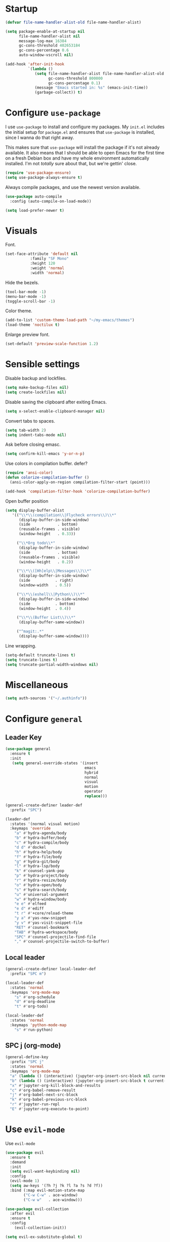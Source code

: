 * Startup
#+begin_src emacs-lisp :results none
  (defvar file-name-handler-alist-old file-name-handler-alist)

  (setq package-enable-at-startup nil
        file-name-handler-alist nil
        message-log-max 16384
        gc-cons-threshold 402653184
        gc-cons-percentage 0.6
        auto-window-vscroll nil)

  (add-hook 'after-init-hook
            `(lambda ()
               (setq file-name-handler-alist file-name-handler-alist-old
                     gc-cons-threshold 800000
                     gc-cons-percentage 0.1)
               (message "Emacs started in: %s" (emacs-init-time))
               (garbage-collect)) t)
#+end_src
* Configure =use-package=
I use =use-package= to install and configure my packages. My =init.el=
includes the initial setup for =package.el= and ensures that
=use-package= is installed, since I wanna do that right away.

This makes sure that =use-package= will install the package if it's
not already available. It also means that I should be able to open
Emacs for the first time on a fresh Debian box and have my whole
environment automatically installed. I'm not /totally/ sure about
that, but we're gettin' close.

#+begin_src emacs-lisp :results none
  (require 'use-package-ensure)
  (setq use-package-always-ensure t)
#+end_src

Always compile packages, and use the newest version available.
#+begin_src emacs-lisp :results none
  (use-package auto-compile
    :config (auto-compile-on-load-mode))

  (setq load-prefer-newer t)
#+end_src

* Visuals
 Font.
 #+begin_src emacs-lisp :results none
 (set-face-attribute 'default nil
 		    :family "SF Mono"
 		    :height 120
 		    :weight 'normal
 		    :width 'normal)
 #+end_src
  
 Hide the bezels.
 #+begin_src emacs-lisp :results none
 (tool-bar-mode -1)
 (menu-bar-mode -1)
 (toggle-scroll-bar -1)
 #+end_src

 Color theme.
 #+begin_src emacs-lisp :results none
 (add-to-list 'custom-theme-load-path "~/my-emacs/themes")
 (load-theme 'noctilux t)
 #+end_src
 
 Enlarge preview font.
 #+begin_src emacs-lisp :results none
 (set-default 'preview-scale-function 1.2)
 #+end_src

* Sensible settings
  Disable backup and lockfiles.
  #+begin_src emacs-lisp :results none
  (setq make-backup-files nil)
  (setq create-lockfiles nil)
  #+end_src

  Disable saving the clipboard after exiting Emacs.
  #+begin_src emacs-lisp :results none
  (setq x-select-enable-clipboard-manager nil)
  #+end_src
  
  Convert tabs to spaces.
  #+begin_src emacs-lisp :results none
  (setq tab-width 2)
  (setq indent-tabs-mode nil)
  #+end_src
  
  Ask before closing emasc.
  #+begin_src emacs-lisp :results none
  (setq confirm-kill-emacs 'y-or-n-p)
  #+end_src
  
  Use colors in compilation buffer.
  defer?
  #+begin_src emacs-lisp :results none
  (require 'ansi-color)
  (defun colorize-compilation-buffer ()
    (ansi-color-apply-on-region compilation-filter-start (point)))
    
  (add-hook 'compilation-filter-hook 'colorize-compilation-buffer)
  #+end_src
  
  Open buffer position
  #+begin_src emacs-lisp :results none
    (setq display-buffer-alist
       '(("\\*\\(compilation\\|Flycheck errors\\)\\*"
          (display-buffer-in-side-window)
          (side            . bottom)
          (reusable-frames . visible)
          (window-height   . 0.33))

         ("\\*Org todo\\*"
          (display-buffer-in-side-window)
          (side            . bottom)
          (reusable-frames . visible)
          (window-height   . 0.2))

         ("\\*\\([Hh]elp\\|Messages\\)\\*"
          (display-buffer-in-side-window)
          (side           . right)
          (window-width   . 0.5))

         ("\\*\\(eshell\\|Python\\)\\*"
          (display-buffer-in-side-window)
          (side           . bottom)
          (window-height  . 0.4))

         ("\\*\\(Buffer List\\)\\*"
          (display-buffer-same-window))

         ("^magit:.*"
          (display-buffer-same-window))))
  #+end_src
  
  Line wrapping.
  #+begin_src emacs-lisp :results none
    (setq-default truncate-lines t)
    (setq truncate-lines t)
    (setq truncate-partial-width-windows nil)
  #+end_src
  
* Miscellaneous
#+begin_src emacs-lisp :results none
(setq auth-sources '("~/.authinfo"))
#+end_src

* Configure =general=
** Leader Key
#+begin_src emacs-lisp :results none
  (use-package general
    :ensure t
    :init
     (setq general-override-states '(insert
                                     emacs
                                     hybrid
                                     normal
                                     visual
                                     motion
                                     operator
                                     replace)))

  (general-create-definer leader-def 
    :prefix "SPC")

  (leader-def
    :states '(normal visual motion)
    :keymaps 'override
      "a" #'hydra-agenda/body
      "b" #'hydra-buffer/body
      "c" #'hydra-compile/body
      "d d" #'dockel
      "h" #'hydra-help/body
      "f" #'hydra-file/body
      "g" #'hydra-git/body
      "l" #'hydra-lsp/body
      "k" #'counsel-yank-pop
      "p" #'hydra-project/body
      "r" #'hydra-resize/body
      "o" #'hydra-open/body
      "s" #'hydra-search/body
      "u" #'universal-argument
      "w" #'hydra-window/body
      "e e" #'elfeed
      "e d" #'ediff
      "t r" #'+core/reload-theme
      "y a" #'yas-new-snippet
      "y v" #'yas-visit-snippet-file
      "RET" #'counsel-bookmark
      "TAB" #'hydra-workspace/body
      "SPC" #'counsel-projectile-find-file
      "," #'counsel-projectile-switch-to-buffer)
#+end_src

** Local leader
#+begin_src emacs-lisp :results none
  (general-create-definer local-leader-def
    :prefix "SPC m")
  
  (local-leader-def
    :states 'normal
    :keymaps 'org-mode-map
      "s" #'org-schedule
      "d" #'org-deadline
      "t" #'org-todo)
      
  (local-leader-def
    :states 'normal
    :keymaps 'python-mode-map
      "s" #'run-python)
#+end_src

** SPC j (org-mode)
#+begin_src emacs-lisp :results none
  (general-define-key 
    :prefix "SPC j"
    :states 'normal
    :keymaps 'org-mode-map
    "a" (lambda () (interactive) (jupyter-org-insert-src-block nil current-prefix-arg))
    "b" (lambda () (interactive) (jupyter-org-insert-src-block t current-prefix-arg))
    "x" #'jupyter-org-kill-block-and-results
    "c" #'org-babel-remove-result
    "j" #'org-babel-next-src-block
    "k" #'org-babel-previous-src-block
    "r" #'jupyter-run-repl
    "E" #'jupyter-org-execute-to-point)
#+end_src

* Use =evil-mode=
  Use =evil-mode=
  #+begin_src emacs-lisp :results none
  (use-package evil
    :ensure t
    :demand
    :init
    (setq evil-want-keybinding nil)
    :config
    (evil-mode 1)
    (setq aw-keys '(?h ?j ?k ?l ?a ?s ?d ?f))
    :bind (:map evil-motion-state-map
          ("C-w C-w" . ace-window)
          ("C-w w"   . ace-window)))
  
  (use-package evil-collection
    :after evil
    :ensure t
    :config
      (evil-collection-init))
    
  (setq evil-ex-substitute-global t)
  #+end_src

  Use =evil-commentary=
  #+begin_src emacs-lisp :results none
  (use-package evil-commentary
     :after evil)
  (evil-commentary-mode)
  #+end_src
  
  Use =evil-surround=
  #+begin_src emacs-lisp :results none
  (use-package evil-surround
     :ensure t
     :after evil
     :config
       (global-evil-surround-mode 1))
  #+end_src

* Configure =hydra=
  #+begin_src emacs-lisp :results none
  (use-package hydra
   :custom 
     (head-hint nil)
     (hydra-key-format-spec "[%s]"))
  #+end_src
  
** Agenda
   #+begin_src emacs-lisp :results none
   (defhydra hydra-agenda (:color blue)
     "
     ^
     ^Agenda^     
     ^────^───────────
     _a_ Agenda
     _w_ Weekly agenda
     _d_ Daily agenda
     ^^        
     ^^        
     "
     ("a" #'org-agenda)
     ("w" #'+agenda/weekly-agenda)
     ("d" #'+agenda/daily-agenda))

   #+end_src
** Compile
  #+begin_src emacs-lisp :results none
  (defhydra hydra-compile (:color blue)
    "
    ──────────────────────────────
    _x_ Flycheck list errors
    _c_ Compile
    _C_ Recompile
    ^^        
    "
    ("x" #'flycheck-list-errors)
    ("c" #'compile)
    ("C" #'recompile))
  #+end_src
** Dired
  #+begin_src emacs-lisp :results none
    (defhydra hydra-dired-bookmarks (:color blue)
      "
      ──────────────────────────────
      _s_ ~/studies
      _S_ ~/scripts
      _d_ ~/Downloads
      _w_ ~/codeheroes/chatbotize
      ^^        
      "
      ("s" (lambda () (interactive) (dired "~/studies")))
      ("S" (lambda () (interactive) (dired "~/scripts")))
      ("d" (lambda () (interactive) (dired "~/Downloads")))
      ("w" (lambda () (interactive) (dired "~/codeheroes/chatbotize"))))
  #+end_src
** File 
  #+begin_src emacs-lisp :results none
    (defhydra hydra-file (:color blue)
      "
      ^
      ^File^     
      ^────^──────────────────────────────────────────────────────────
      _f_ Find                             _e_ resources.org
      _r_ Recent                           _i_ inbox.org
      _d_ dotfiles                         _p_ private.org
      _c_ Config                           _s_ studies.org
      _t_ Theme                            _w_ work.org
      ^^        
      ^^        
      "
      ("f" #'counsel-find-file)
      ("r" #'counsel-recentf)
      ("i" (lambda () (interactive)(find-file "~/Dropbox/org/todo/inbox.org")))
      ("w" (lambda () (interactive)(find-file "~/Dropbox/org/todo/work.org")))
      ("p" (lambda () (interactive)(find-file "~/Dropbox/org/todo/private.org")))
      ("e" (lambda () (interactive)(find-file "~/Dropbox/org/resources/resources.org")))
      ("s" (lambda () (interactive)(find-file "~/Dropbox/org/todo/studies.org")))
      ("d" (lambda () (interactive)(dired "~/dotfiles")))
      ("c" (lambda () (interactive)(find-file "~/my-emacs/configuration.org")))
      ("t" (lambda () (interactive)(find-file "~/my-emacs/themes/noctilux-theme.el"))))
  #+end_src

** Project 
#+begin_src emacs-lisp :results none
  (defhydra hydra-project (:color blue)
    "
    ^
    ^Project^     
    ^────^───────────
    _a_ Add project
    _c_ Compile project
    _C_ Recompile project
    _p_ Switch project
    _f_ Find project file
    _i_ Invalidate project cache
    _t_ Add current project to treemacs
    _s_ Save project files
    ^^        
    ^^        
    "
    ("a" #'projectile-add-known-project)
    ("c" #'projectile-compile-project)
    ("C" #'projectile-repeat-last-command)
    ("f" #'counsel-projectile-ag)
    ("p" #'counsel-projectile-switch-project)
    ("i" #'projectile-invalidate-cache)
    ("t" #'treemacs-add-and-display-current-project)
    ("s" #'projectile-save-project-buffers))
#+end_src

** Buffer
#+begin_src emacs-lisp :results none
  (defhydra hydra-buffer (:color blue)
    "
    ^
    ^Buffer^     
    ^──────^───────────────
    _b_ Ivy switch buffer
    _n_ Next buffer
    _N_ New buffer
    _k_ Kill buffer
    _p_ Previous buffer
    ^^        
    ^^        
    "
    ("b" #'ivy-switch-buffer)
    ("n" #'next-buffer)
    ("N" #'+core/empty-buffer)
    ("p" #'previous-buffer)
    ("k" #'kill-current-buffer))
#+end_src

** Git 
   #+begin_src emacs-lisp :results none
     (defhydra hydra-forge (:color blue)
       "
       ^
       ^Forge^     
       ^────^───────────
       _a_ Assign reviewer
       _b_ Browse
       _c_ Create PR
       _p_ Browse PR
       ^^        
       "
       ("a" #'forge-edit-topic-review-requests)
       ("b" #'forge-browse-remote)
       ("c" #'forge-create-pullreq)
       ("p" #'forge-browse-pullreq))
   #+end_src
   
   #+begin_src emacs-lisp :results none
   (defhydra hydra-git (:color blue)
     "
     ^
     ^Git^     
     ^────^───────────
     _g_ Magit status
     _i_ Magit init
     _p_ Magit push
     _r_ Remote (forge)
     _t_ Timemachine
     ^^        
     "
     ("g" #'magit-status)
     ("i" #'magit-init)
     ("p" #'magit-push)
     ("r" #'hydra-forge/body)
     ("t" #'git-timemachine))
   #+end_src

** LSP
#+begin_src emacs-lisp :results none
  (defhydra hydra-lsp (:color blue)
    "
    ^
    ^LSP^     
    ^────^───────────
    _b_ Metals build import
    _d_ Go to type definition
    _s_ Describe session
    _e_ Error list
    _f_ Format
    _l_ Find symbol
    _t_ LSP Hydra toggle
    _r_ Find references
    _R_ Remove other workspaces
    _i_ Go to implementation
    _I_ Copy Import
    ^^        
    "
    ("b" #'lsp-metals-build-import)
    ("d" #'lsp-find-definition)
    ("s" #'lsp-describe-session)
    ("e" #'lsp-ui-flycheck-list)
    ("f" #'lsp-format-buffer)
    ("l" #'lsp-ivy-workspace-symbol)
    ("t" #'hydra-lsp-toggle/body)
    ("T" #'lsp-treemacs-errors-list)
    ("r" #'lsp-find-references)
    ("R" #'+lsp/remove-other-sessions)
    ("i" #'lsp-goto-implementation)
    ("I" #'+scala/copy-import))
#+end_src

#+begin_src emacs-lisp :results none
 (defhydra hydra-lsp-toggle (:color blue)
    "
    ^
    ^Toggle^     
    ^────^───────────
    _m_ iMenu
    ^^        
    "
    ("m" #'lsp-ui-imenu))
#+end_src
   
** Help
   #+begin_src emacs-lisp :results none
   (defhydra hydra-help (:color blue)
     "
     ^
     ^Help^     
     ^────^───────────
     _k_ Describe key
     _f_ Describe function
     _F_ Describe face
     _v_ Describe variable
     _p_ Describe package
     _m_ Describe mode
     _M_ Describe macro
     _e_ Message buffer
     ^^        
     ^^        
     "
     ("k" #'helpful-key)
     ("f" #'helpful-function)
     ("F" #'describe-face)
     ("v" #'helpful-variable)
     ("p" #'helpful-package)
     ("m" #'describe-mode)
     ("M" #'helpful-macro)
     ("e" #'view-echo-area-messages))
   #+end_src
   
** Open
#+begin_src emacs-lisp :results none
 (defhydra hydra-open (:color blue)
   "
   ^
   ^Open^     
   ^────^───────────
   _p_ Treemacs
   _e_ Eshell
   _o_ Olivetti
   ^^        
   ^^        
   "
   ("p" #'treemacs)
   ("e" #'eshell)
   ("o" #'olivetti-mode))
 #+end_src

** Search
#+begin_src emacs-lisp :results none
 (defhydra hydra-search (:color blue)
   "
   ^
   ^Search^     
   ^────^───────────
   _i_ Counsel iMenu
   _m_ Monorepo Ag
   _s_ Surround 
   ^^        
   "
   ("i" #'counsel-imenu)
   ("m" #'+work/search-monorepo)
   ("s" #'hydra-surround/body))
 #+end_src
 
#+begin_src emacs-lisp :results none
 (defhydra hydra-surround (:color blue)
   "
   ^
   ^Surround^     
   ^────^───────────
   _l_ List
   _o_ Option
   _i_ IO
   _f_ Future
   ^^        
   "
   ("l" #'+scala/surround-word-with-list)
   ("o" #'+scala/surround-word-with-option)
   ("i" #'+scala/surround-word-with-io)
   ("f" #'+scala/surround-word-with-future))
 #+end_src
 
** Workspace
 #+begin_src emacs-lisp :results none 
 (defhydra hydra-workspace (:color blue)
   "
   ^
   ^Workspace^     
   ^─────────^───────────
   _c_ Create workspace
   _d_ Kill workspace
   _n_ Create named workspace
   _k_ Kill workspace
   _r_ Rename workspace
   ^^        
   ^^        
   "
   ("c" #'persp-switch)
   ("d" #'persp-kill)
   ("n" (lambda () (interactive) (persp-switch (generate-new-buffer-name "workspace"))))
   ("k" #'persp-kill)
   ("r" #'persp-rename))
 #+end_src
** Window
#+begin_src emacs-lisp :results none
  (defhydra hydra-window (:color blue)
    "
    ^ 
    _u_ Winner undu
    _r_ Winner redo
    _f_ Floating window
    _j_ Regular window at bottom 
    _l_ Regular window on right
    ^^
    ^^ 
    "
    ("u" #'winner-undo)
    ("r" #'winner-redo)
    ("f" #'+core/to-floating-frame)
    ("l" #'+core/to-regular-right-window)
    ("j" #'+core/to-regular-bottom-window))
#+end_src
** Resize
#+begin_src emacs-lisp :results none
 (defhydra hydra-resize (:color blue)
   "
   ^
   ^Resize^     
   ^────^───────────
   _h_ evil-window-decrease-width
   _l_ evil-window-increase-width
   ^^        
   "
   ("h" #'evil-window-decrease-width)
   ("l" #'evil-window-increase-width))
 #+end_src

* Global keybindings 
  Buffer commands.
  #+begin_src emacs-lisp :results none
  (global-set-key (kbd "C-x C-x") #'save-buffer)
  (global-set-key (kbd "C-x C-b") #'ibuffer)
  (global-set-key (kbd "C-c b n") #'next-buffer)
  (global-set-key (kbd "C-c b p") #'previous-buffer)
  #+end_src
  
  Dired jump.
  #+begin_src emacs-lisp :results none
  (global-set-key (kbd "C-x C-j") 'dired-jump)
  #+end_src
  
  Toggle line truncation.
  #+begin_src emacs-lisp :results none
 (global-set-key (kbd "C-x w") 'toggle-truncate-lines)
  #+end_src
  
  Easier movements between splits.
  #+begin_src emacs-lisp :results none
  (global-set-key (kbd "C-h") #'evil-window-left)
  (global-set-key (kbd "C-j") #'evil-window-down)
  (global-set-key (kbd "C-k") #'evil-window-up)
  (global-set-key (kbd "C-l") #'evil-window-right)
  #+end_src
  
  Only window.
  #+begin_src emacs-lisp :results none
  (global-set-key (kbd "C-c o") #'delete-other-windows)
  #+end_src
  
  Winner mode.
  #+begin_src emacs-lisp :results none
  (global-set-key (kbd "C-c h") #'winner-undo)
  (global-set-key (kbd "C-c l") #'winner-redo)
  #+end_src
  
  Vim-like screen jumping.
  #+begin_src emacs-lisp :results none
  (global-set-key (kbd "C-u") #'evil-scroll-up)
  #+end_src
  
  Use "C-w d" to close a window.
  #+begin_src emacs-lisp :results none
  (define-key evil-window-map (kbd "d") #'evil-window-delete)
  #+end_src
  
  Use =zoom-window=.
  #+begin_src emacs-lisp :results none
  (define-key evil-window-map (kbd "o") #'zoom-window-zoom)
  (define-key evil-window-map (kbd "C-o") #'zoom-window-zoom)
  #+end_src
  
  Use =org-capture=.
  #+begin_src emacs-lisp :results none
  (global-set-key (kbd "C-c c") #'org-capture)
  #+end_src
  
  Scale text.
  #+begin_src emacs-lisp :results none
  (global-set-key (kbd "C-+") #'text-scale-increase)
  (global-set-key (kbd "C--") #'text-scale-decrease)
  #+end_src
  
* Misc Functions
  #+begin_src emacs-lisp :results none
 (defun +core/empty-buffer () 
    (interactive)
    (switch-to-buffer (generate-new-buffer "empty")))
  #+end_src
  
  #+begin_src emacs-lisp :results none
  (defun +core/reload-theme ()
     (interactive)
     (let ((theme (-first-item custom-enabled-themes)))
        (load-theme theme t)))
  #+end_src
  
  Search Monorepo.
  #+begin_src emacs-lisp :results none
    (defun +work/search-monorepo ()
      (interactive)
      (counsel-rg "" "/home/porcupine/codeheroes/chatbotize/monorepo"))
  #+end_src
  
  Based on excelent [[https://protesilaos.com/dotemacs/#h:0077f7e0-409f-4645-a040-018ee9b5b2f2][LINK]]
  #+begin_src emacs-lisp :results none
    (defun +core/to-floating-frame()
      (interactive)
      (delete-window)
      (make-frame '((name . "floating")
                    (window-system . x)
                    (minibuffer . nil))))

     (defun +core/to-regular-bottom-window()
        (interactive)
        (+core/to-regular-window `bottom))

    (defun +core/to-regular-right-window()
       (interactive)
       (+core/to-regular-window `right))

     (defun +core/to-regular-window(position)
       (let ((buffer (current-buffer)))
         (with-current-buffer buffer
           (delete-window)
           (pcase position
             (`bottom (display-buffer-at-bottom buffer nil))
             (`right (display-buffer-in-direction buffer '((direction . right))))))))
  #+end_src
  
  #+begin_src emacs-lisp :results none
 (defun +core/surround-word-with (left right)
   (backward-to-word 1)
   (forward-to-word 1)
   (kill-word 1)
   (insert left)
   (yank)
   (insert right))
  #+end_src

* Configure =which-key=
  #+begin_src emacs-lisp :results none
    (use-package which-key
      :ensure t
      :defer t
      :init (which-key-mode))
  #+end_src
  
* Configure =avy= / =evil-easymotion= / =evil-snipe=
  #+begin_src emacs-lisp :results none
  (use-package avy 
    :defer t)
    
  (use-package evil-easymotion
    :defer t)
  #+end_src
  
  #+begin_src emacs-lisp :results none
  (define-key evil-motion-state-map (kbd "g s k") #'evilem-motion-previous-line)
  (define-key evil-motion-state-map (kbd "g s j") #'evilem-motion-next-line)
  (define-key evil-motion-state-map (kbd "g s f") #'evil-avy-goto-char)
  (define-key evil-motion-state-map (kbd "g s s") #'evil-avy-goto-char-2)
  #+end_src

  Use =evil-snipe=
  #+begin_src emacs-lisp :results none
  (use-package evil-snipe 
     :after evil)
     
  ;;(require 'evil-snipe)
  #+end_src
  
* Configure =perspecitve=
Use [[https://github.com/nex3/perspective-el][perspective]] to manage workspaces.
#+begin_src emacs-lisp :results none
  (use-package perspective 
    :defer 5
    :init
      (persp-mode)
    :config 
      (define-key evil-normal-state-map (kbd "gt") #'persp-next)
      (define-key evil-normal-state-map (kbd "gT") #'persp-prev))
#+end_src

* Configure =ivy= / =counsel= / =swiper=
  Default =ivy= configuration.
  #+begin_src emacs-lisp :results none
    (use-package ivy
       :config
         (setq ivy-use-virtual-buffers t)
         (setq ivy-initial-inputs-alist nil)
         (setq enable-recursive-minibuffers t)
         (setq search-default-mode #'char-fold-to-regexp)
         (ivy-mode 1)
         (global-set-key (kbd "C-c C-r") 'ivy-resume)
         (global-set-key (kbd "<f6>") 'ivy-resume))

    (use-package swiper
      :after ivy
      :config
        (global-set-key "\C-s" 'swiper))

    (use-package counsel 
      :after ivy
      :config
        (global-set-key (kbd "M-x") 'counsel-M-x)
        (global-set-key (kbd "C-x C-f") 'counsel-find-file)
        (global-set-key (kbd "C-c g") 'counsel-git)
        (global-set-key (kbd "C-c j") 'counsel-git-grep)
        (global-set-key (kbd "C-c k") 'counsel-ag)
        (define-key minibuffer-local-map (kbd "C-r") 'counsel-minibuffer-history))

    ;; sorts counsel-M-x by recently used
    (use-package smex :after counsel)
  #+end_src
  
  Recentf configuration.
  #+begin_src emacs-lisp :results none
  (setq recentf-max-saved-items 200)
  #+end_src
  
  #+begin_src emacs-lisp :results none
    (use-package ivy-posframe
      :ensure
      :after ivy
      :config
      (setq ivy-posframe-parameters
            '((left-fringe . 2)
              (right-fringe . 2)
              (internal-border-width . 2)))

      (setq ivy-posframe-display-functions-alist
            '((complete-symbol . ivy-posframe-display-at-point)
              (swiper . ivy-display-function-fallback)
              (t . ivy-posframe-display-at-frame-center)))
      (ivy-posframe-mode 1))
  #+end_src
* Configure =flycheck=
  #+begin_src emacs-lisp :results none
    (use-package flycheck
      :defer t
      :init (global-flycheck-mode)
      :bind (:map evil-normal-state-map 
            ("[ e" . flycheck-previous-error)
            ("] e" . flycheck-next-error))

      :config 
        (setq-default flycheck-disabled-checkers '(emacs-lisp-checkdoc)))
  #+end_src
* Configure =org=
** Core
#+begin_src emacs-lisp :results none
  (use-package org
    :ensure org-plus-contrib
    :config 
      (require 'org-tempo)

      (setq org-fontify-done-headline t)
      (setq org-use-fast-todo-selection 'expert)

      (setq org-todo-keywords
        '((sequence "TODO(t)" "PROJECT(p)" "STRT(s)" "SOMEDAY(S)" "WAIT(w)" "|" "DONE(d!)" "KILL(k)")
          (sequence "[ ](T)" "[-](S)" "[?](W)" "|" "[X](D)")))

      (evil-collection-define-key 'normal 'org-mode-map
        (kbd "C-k") 'evil-window-up
        (kbd "C-j") 'evil-window-down)

    :bind (:map evil-normal-state-map
      ("C-k" . evil-window-up)
      ("C-j" . evil-window-down)
      ("RET" . +org/dwim)
      ("C-M-<return>" . #'org-insert-subheading))
    :hook (org-mode . org-indent-mode))
#+end_src

#+begin_src emacs-lisp :results none
(use-package org-bullets
   :after org
   :hook (org-mode . org-bullets-mode))
#+end_src
  
Do not ask whether it is save to evaluate a snippet of code.
#+begin_src emacs-lisp :results none 
(setq org-confirm-babel-evaluate nil)
#+end_src

Automatically save archive buffer after archiving a task.
#+begin_src emacs-lisp :results none
(defun org-archive-save-buffer ()
  (let ((afile (car (org-all-archive-files))))
    (if (file-exists-p afile)
      (let ((buffer (find-file-noselect afile)))
          (with-current-buffer buffer
            (save-buffer)))
      (message "Ooops ... (%s) does not exist." afile))))

(add-hook 'org-archive-hook 'org-archive-save-buffer)
#+end_src
 
Org tag placement.
#+begin_src emacs-lisp :results none
(setq org-tags-column -1)
#+end_src

** Org Agenda 
#+begin_src emacs-lisp :results none
 (use-package evil-org
 :ensure t
 :after org
 :config
 (add-hook 'org-mode-hook 'evil-org-mode)
 (add-hook 'evil-org-mode-hook
(lambda ()
(evil-org-set-key-theme)))
 (require 'evil-org-agenda)
 (evil-org-agenda-set-keys))
#+end_src

#+begin_src emacs-lisp :results none
  (use-package org-super-agenda
    :hook (org-agenda-mode . org-super-agenda-mode)
    :config
    (setq
org-super-agenda-groups
  '((:name "Today"
     :time-grid t
     :todo "TODAY"))))
#+end_src

#+begin_src emacs-lisp :results none
(setq org-agenda-files '(
   "~/Dropbox/org/todo/private.org"
   "~/Dropbox/org/todo/studies.org"
   "~/Dropbox/org/todo/work.org"))
#+end_src

#+begin_src emacs-lisp :results none
(defun +agenda/weekly-agenda ()
  (interactive)
  (org-agenda nil "a"))
  
(defun +agenda/daily-agenda ()
  (interactive)
  (let ((org-agenda-span 1))
    (org-agenda nil "a")))
#+end_src
** Academic
#+begin_src emacs-lisp :results none
(use-package org-ref :defer t)
#+end_src
 
#+begin_src emacs-lisp :results none
(use-package academic-phrases :defer t)
#+end_src
   
** Org Capture
#+begin_src emacs-lisp :results none
  (setq org-default-notes-file (concat org-directory "~/Dropbox/org/todo/notes.org"))

  (setq org-capture-templates
        '(("i" "Inbox" entry (file "~/Dropbox/org/todo/inbox.org")
           "* TODO %?\n%T\n")
          ("s" "Studies" entry (file "~/Dropbox/org/todo/studies.org")
           "* TODO %?\n%T\n")
          ("m" "Master" entry (file+headline "~/Dropbox/org/todo/studies.org" "Master Thesis")
           "* TODO %?\n%T\n")
          ("w" "Work" entry (file "~/Dropbox/org/todo/work.org")
           "* TODO %?\n%T\n")))
#+end_src

** Org Babel
Load languages.
#+begin_src emacs-lisp :results none
(org-babel-do-load-languages 'org-babel-load-languages
 '(
     (shell . t)
     (emacs-lisp . t)
     (python . t)
     (jupyter . t)
 )
)
#+end_src

Fix tab indentation in source blocks.
#+begin_src emacs-lisp :results none
(setq org-src-fontify-natively t)
(setq org-src-tab-acts-natively t)
#+end_src

Setup images.
#+begin_src emacs-lisp :results none
(setq org-startup-with-inline-images t)

(add-hook 'org-babel-after-execute-hook 'org-redisplay-inline-images)
#+end_src

Change the image background. 
#+begin_src emacs-lisp :results none
(defun create-image-with-background-color (args)
  "Specify background color of Org-mode inline image through modify `ARGS'."
  (let* ((file (car args))
         (type (cadr args))
         (data-p (caddr args))
         (props (cdddr args)))
    ;; get this return result style from `create-image'
    (append (list file type data-p)
            (list :background  "#F0E68C")
            props)))

(advice-add 'create-image :filter-args
            #'create-image-with-background-color)
#+end_src

** Functions
#+begin_src emacs-lisp :results none
  (defun +org/dwim ()
    (interactive)
    (let* ((context (org-element-context))
           (type (org-element-type context)))
    (pcase type
      (`headline
       (let ((todo-keyword (org-element-property :todo-keyword context)))
         (if todo-keyword
             (org-todo)
           (message "Nothing to do"))))
  )))
#+end_src

* Configure =yasnippet=
  #+begin_src emacs-lisp :results none
  (use-package yasnippet
    :defer 5
    :config 
      (yas-global-mode))
  #+end_src
  
* Configure =projectile=
 #+begin_src emacs-lisp :results none
   (use-package projectile 
     :ensure t
     :defer t
     :config
       (projectile-global-mode)
       (setq projectile-project-search-path '("~/codeheroes/chatbotize/monorepo"))
       (setq projectile-enable-caching t)
       (setq projectile-project-root-files-functions #'(projectile-root-top-down
                                                          projectile-root-top-down-recurring
                                                          projectile-root-bottom-up
                                                          projectile-root-local))

       ;; TODO: think whether this one is needed
       (projectile-register-project-type 'scala '("build.sbt")))

   (use-package counsel-projectile
      :after projectile) 
 #+end_src
 
* Configure =magit=
 #+begin_src emacs-lisp :results none
 (use-package magit :defer t)
 (use-package evil-magit :after magit)
 (use-package forge :after magit)
 #+end_src
 
 vc-annotate options.
 #+begin_src emacs-lisp :results none
;; (setq vc-git-annotate-switches '("-c"))
 #+end_src

* Configure =git-timemachine=
 #+begin_src emacs-lisp :results none
  (use-package git-timemachine 
    :ensure t
    :defer t)
 #+end_src

* Configure =treemacs=
#+begin_src emacs-lisp :results none
   (use-package treemacs 
      :ensure t
      :defer t
      :config 
        (define-key treemacs-mode-map (kbd "SPC o p") #'treemacs)
        (setq treemacs-width 60))

   (use-package treemacs-evil
     :after treemacs 
     :bind (:map evil-treemacs-state-map 
           ("SPC u" . #'universal-argument))
     :config
       (define-key evil-treemacs-state-map (kbd "SPC o p") #'treemacs))

   (use-package treemacs-projectile
     :after treemacs)
#+end_src

#+begin_src emacs-lisp :results none
(defun +treemacs/add-current-project-as-only ()
  (interactive)
  (-each (treemacs-workspace->projects (treemacs-current-workspace))
    #'treemacs-do-remove-project-from-workspace)
  (treemacs-add-and-display-current-project))
#+end_src

* Configure =doom-modeline=
  #+begin_src emacs-lisp :results none
    (use-package doom-modeline
      :ensure t 
      :config 
        (setq doom-modeline-height 35)
        (setq doom-modeline-vcs-max-length 40)
        (setq doom-modeline-enable-word-count t)
        (set-face-attribute 'mode-line nil :height 115)
        (doom-modeline-mode))
  #+end_src
* Configure =zoom-window=
 #+begin_src emacs-lisp :results none
   (use-package zoom-window 
      :ensure t
      :defer t
      :config
        (custom-set-variables
          '(zoom-window-mode-line-color "#4682B4")))
 #+end_src
* Configure =company=
  #+begin_src emacs-lisp :results none
  (use-package company
    :defer t
    :config
      (global-company-mode 1)
      (with-eval-after-load 'company
          (define-key company-mode-map (kbd "C-<space>") #'company-complete)
          (define-key company-active-map (kbd "<return>") #'company-complete-selection)
          (define-key company-active-map (kbd "<tab>") #'company-complete-common)
          (define-key company-active-map (kbd "TAB") #'company-complete-common))
      (setq company-backends '(company-lsp company-capf company-yasnippet company-dabbrev company-elisp))
      (setq company-dabbrev-downcase nil))
  #+end_src
* Configure =smartparens=
 #+begin_src emacs-lisp :results none
   (use-package smartparens
    :init 
      (smartparens-global-mode)
    :config
      (require 'smartparens-config))
 #+end_src
 
* Configure =helpful=
 #+begin_src emacs-lisp :results none
 (use-package helpful :defer t)
 #+end_src

* Configure =keychain=
  #+begin_src emacs-lisp :results none
  (use-package keychain-environment
     :ensure t
     :defer 5
     :config (keychain-refresh-environment))
  #+end_src

* Configure =ox-reveal=
#+begin_src emacs-lisp :results none
(use-package ox-reveal
  :defer t)
  
(use-package org-re-reveal
  :defer t)
#+end_src

* Configure =jupyter=
#+begin_src emacs-lisp :results none
(use-package jupyter
  :defer t)
#+end_src

* Configure =emojify=
defer?
#+begin_src emacs-lisp :results none
(use-package emojify 
   :ensure t
   :config
     (set-fontset-font t 'unicode "Noto Color Emoji" nil 'prepend))
#+end_src

* Configure =olivetti=
#+begin_src emacs-lisp :results none
(use-package olivetti
  :ensure t
  :defer t
  :config 
    (setq olivetti-body-width 120)
    (setq olivetti-recall-visual-line-mode-entry-state t))
#+end_src

* Configure =dired=
#+begin_src emacs-lisp :results none
  (defun +dired/open-externally ()
    (interactive)
    (call-process "zathura" nil 0 nil (dired-get-filename)))

  (evil-collection-define-key 'normal 'dired-mode-map
    "ge" #'+dired/open-externally
    "'" #'hydra-dired-bookmarks/body)
#+end_src

#+begin_src emacs-lisp :results none
  (use-package dired-subtree
    :ensure t
    :after dired
    :bind (:map dired-mode-map
                ("<tab>" . dired-subtree-toggle)
                ("<C-tab>" . dired-subtree-cycle)
                ("<backtab>" . dired-subtree-remove)))

  (setq dired-listing-switches "-alh")
#+end_src
* Configure =ediff=
#+begin_src emacs-lisp :results none
(use-package ediff
  :ensure t 
  :defer t
  :config
    (setq ediff-window-setup-function 'ediff-setup-windows-plain)
    (setq ediff-split-window-function 'split-window-horizontally)
    (setq ediff-forward-word-function 'forward-char))
#+end_src

* Languages
** Dockerfile
#+begin_src emacs-lisp :results none
(use-package dockerfile-mode
  :defer t
  :config
    (add-to-list 'auto-mode-alist '("Dockerfile\\'" . dockerfile-mode)))
#+end_src
** Python
Setup =python-mode=.
#+begin_src emacs-lisp :results none
  (use-package python-mode
     :ensure t
     :defer t)

  ;; (setq
  ;;   python-shell-interpreter "ipython"
  ;;   python-shell-interpreter-args "-i")
#+end_src
   
#+begin_src emacs-lisp :results none
  (use-package pyenv-mode
    :after python-mode
    :init
      (let ((pyenv-path (expand-file-name "~/.pyenv/bin")))
        (setenv "PATH" (concat pyenv-path ":" (getenv "PATH")))
        (add-to-list 'exec-path pyenv-path)))

  (use-package pyvenv
    :defer t)
    ;; :after python-mode)
#+end_src

#+begin_src emacs-lisp :results none
  (defun +pyvenv/set-to-pyenv ()
    (interactive)
    (pyvenv-activate
       (pyenv-mode-full-path (pyenv-mode-version))))
#+end_src

#+begin_src emacs-lisp :results none
(use-package blacken
  :after python-mode
  :hook (python-mode . blacken-mode))
#+end_src

#+begin_src emacs-lisp :results none
  (use-package lsp-python-ms
    :ensure t
    :after python-mode
    :init (setq lsp-python-ms-auto-install-server t)
    :hook (
           (python-mode . lsp-deferred)
           (python-mode . (lambda ()
                            ;; (setq lsp-python-ms-extra-paths '())
                            (require 'lsp-python-ms)))))
#+end_src

** Scala
scala-mode
#+begin_src emacs-lisp :results none
  (use-package scala-mode
    :ensure t
    :mode "\\.s\\(cala\\|bt\\)$")
#+end_src

sbt-mode
#+begin_src emacs-lisp :results none
  (use-package sbt-mode
    :after scala-mode
    :commands sbt-start sbt-command
    :config
      (substitute-key-definition
         'minibuffer-complete-word
         'self-insert-command
          minibuffer-local-completion-map)

      (setq sbt:program-options '("-Dsbt.supershell=false")))
#+end_src

#+begin_src emacs-lisp :results none
(defun +scala/copy-import ()
    (interactive)
    (setq import
      (replace-regexp-in-string "package" "import"
      (concat
        (car (split-string (buffer-string) "\n"))
        "."
        (thing-at-point 'word))))

    (message "Copied: %s" import)
    (kill-new import))
#+end_src

#+begin_src emacs-lisp :results none
(defun +scala/surround-word-with-list ()
  (interactive)
  (+core/surround-word-with "List[" "]"))
  
(defun +scala/surround-word-with-option ()
  (interactive)
  (+core/surround-word-with "Option[" "]"))
  
(defun +scala/surround-word-with-future ()
  (interactive)
  (+core/surround-word-with "Future[" "]"))
  
(defun +scala/surround-word-with-io ()
  (interactive)
  (+core/surround-word-with "IO[" "]"))
#+end_src
   
** Protobuf
   #+begin_src emacs-lisp :results none
   (use-package protobuf-mode
     :ensure t 
     :defer t)
   
   (defconst my-protobuf-style
     '((c-basic-offset . 4)
      (indent-tabs-mode . nil)))

    (add-hook 'protobuf-mode-hook 
      (lambda () (c-add-style "my-style" my-protobuf-style t)))
   #+end_src
   
** LSP
#+begin_src emacs-lisp :results none
  (use-package lsp-mode
   :hook ((scala-mode . lsp)
          (sh-mode . lsp-deferred))
   :config
         (setq lsp-prefer-flymake nil)
   :bind (:map evil-normal-state-map 
         ("M-w" . +lsp-ui/toggle-doc-focus)          
         ("C-<return>" . lsp-execute-code-action)))
#+end_src

#+begin_src emacs-lisp :results none
(use-package lsp-ui :after lsp-mode)
#+end_src

#+begin_src emacs-lisp :results none
(use-package lsp-metals :after lsp-mode scala-mode)
#+end_src

Use =lsp-ivy=.
#+begin_src emacs-lisp :results none
(use-package lsp-ivy
  :after lsp-mode
  :commands lsp-ivy-workspace-symbol)
#+end_src

#+begin_src emacs-lisp :results none
(use-package company-lsp
  :after lsp-mode company
  :custom
   (company-lsp-cache-candidates t)
   (company-lsp-async t)
   (company-lsp-enable-snippet t)
   (company-lsp-enable-recompletion t)
  :commands company-lsp)
#+end_src

#+begin_src emacs-lisp :results none
(defun +lsp-ui/toggle-doc-focus ()
  (interactive)
  (if (lsp-ui-doc--visible-p)
      (lsp-ui-doc-focus-frame)
      (lsp-ui-doc-unfocus-frame)))
#+end_src

Remove other LSP sessions.
#+begin_src emacs-lisp :results none
(defun +lsp/remove-other-sessions ()
    (interactive)
    (-each 
        (-remove-item
            (lsp-find-session-folder (lsp-session) default-directory)
            (lsp-session-folders (lsp-session)))
        #'lsp-workspace-folders-remove))
#+end_src
   
** Yaml
#+begin_src emacs-lisp :results none
(use-package yaml-mode 
  :defer t)
#+end_src

** SQL
#+begin_src emacs-lisp :results none
(defun +sql/align ()
  (interactive)
  (let ((rule
	 (list (list nil
		     (cons 'regexp  "\\(\\s-*\\)\\(VARCHAR\\|NOT NULL\\|TIMESTAMP\\)")
		     (cons 'group 1)
		     (cons 'bogus nil)
		     (cons 'spacing 3)
		     (cons 'repeat t)))))
    (align-region (region-beginning) (region-end) 'entire rule nil nil)))
#+end_src

** Elisp
#+begin_src emacs-lisp :results none
  (defun sm-greek-lambda ()
      (font-lock-add-keywords nil `(("\\<lambda\\>"
          (0 (progn (compose-region (match-beginning 0) (match-end 0)
          ,(make-char 'greek-iso8859-7 107))
          nil))))))

  (add-hook 'emacs-lisp-mode-hook 'sm-greek-lambda)
#+end_src

* Configure =Info=
#+begin_src emacs-lisp :results none
  (use-package info
    :defer t)
    ;; :bind (:map evil-normal-state-map
    ;;   ("RET" . 'Info-follow-nearest-node)))
#+end_src

* Configure =smarparens=
#+begin_src emacs-lisp :results none
  (use-package smartparens
    :ensure t
    :after emacs-lisp-mode
    :config
      (setq show-smarparens-mode t)
      (setq smarparens-strict-mode t)
    :bind 
      ("<M-l>" . sp-forward-slurp-sexp)
      ("<M-h>" . sp-backward-slurp-sexp))

  (use-package evil-smartparens
    :ensure t
    :after smartparens-mode)
#+end_src

* Configure =csv-mode=
#+begin_src emacs-lisp :results none
(use-package csv-mode
  :ensure t
  :defer t)
#+end_src

* Configure =eshell=
#+begin_src emacs-lisp :results none
  (defun +eshell/clear ()
    (interactive)
    (eshell/clear 1)
    (eshell-send-input)
    (evil-insert nil))
#+end_src

#+begin_src emacs-lisp :results none
  (use-package eshell
   :defer t
   :bind (:map eshell-mode-map
          ("C-l" . +eshell/clear)))
#+end_src

* Configure =elfeed=
  #+begin_src emacs-lisp :results none
    (use-package elfeed
      :defer t
      :custom
        (elfeed-search-remain-on-entry t)
      :config
        (setq elfeed-feeds 
              '(("https://michalplachta.com/feed.xml")
                ("https://www.youtube.com/feeds/videos.xml?channel_id=UC6fXiuFCWAnVPwRhBMztLlQ" youtube) ;; Leeren
                ("https://degoes.net/feed.xml")
                ("https://blog.softwaremill.com/feed")
                ("https://sachachua.com/blog/feed" emacs)
                ))
        (setq-default elfeed-search-filter "@6-months-ago +unread")

        (evil-collection-define-key 'normal 'elfeed-search-mode-map
          (kbd "RET") '+elfeed/show-entry
          "b" '+elfeed/browse-url
          "G" 'elfeed-update))

    ;; (use-package elfeed-goodies
    ;;   :after elfeed
    ;;   :config
    ;;     (elfeed-goodies/setup))
  #+end_src
  
  #+begin_src emacs-lisp :results none
    (defun +elfeed/show-entry (entry)
      (interactive (list (elfeed-search-selected :ignore-region)))
      (require 'elfeed-show)
      (when (elfeed-entry-p entry)
        (elfeed-search-update-entry entry)
        (unless elfeed-search-remain-on-entry (forward-line))
        (elfeed-show-entry entry)))

     (defun +elfeed/browse-url (&optional use-generic-p)
       (interactive "P")
       (let ((entries (elfeed-search-selected)))
         (cl-loop for entry in entries
                  do (elfeed-untag entry 'unread)
                  when (elfeed-entry-link entry)
                  do (if use-generic-p
                         (browse-url-generic it)
                       (browse-url it)))
         (unless (or elfeed-search-remain-on-entry (use-region-p))
           (forward-line))))
  #+end_src

* Configure =winner=
#+begin_src emacs-lisp :results none
(use-package winner
  :hook (after-init-hook . winner-mode))
#+end_src

* Configure =string-inflection=
#+begin_src emacs-lisp :results none
  (use-package string-inflection 
    :ensure t
    :defer t)
#+end_src

* TMP
  #+begin_src emacs-lisp :results none
    (setq truncate-lines t)
    (setq-default truncate-lines t)
    (setq truncate-partial-width-windows nil)
    (setq-default truncate-partial-width-windows nil)
  #+end_src
  
* TODO TODOs
  - [ ] java script / react stuff
  - [ ] workgroups.el
  - [ ] if do not run a command on hydra missclick (e.g. "SPC f p" runs "p" as paste)
  - [ ] anzu?
  - [ ] bookmarks
  - [ ] line numbers?
  - [ ] agenda
  - [ ] general.el
  - [ ] reimplement py-indent-or-complete
    
